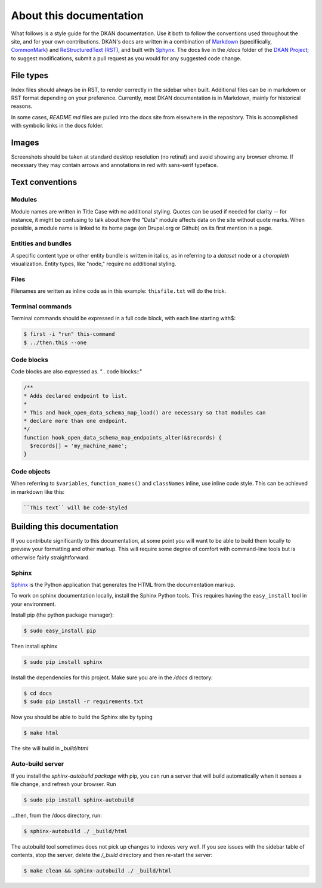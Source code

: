 About this documentation
========================

What follows is a style guide for the DKAN documentation. Use it both to follow the conventions used throughout the site, and for your own contributions. DKAN's docs are written in a combination of `Markdown <https://daringfireball.net/projects/markdown>`_ (specifiically, `CommonMark <http://commonmark.org/>`_) and `ReStructuredText (RST) <http://www.sphinx-doc.org/en/stable/rest.html>`_, and built with `Sphynx <http://www.sphinx-doc.org/en/stable/index.html>`_. The docs live in the `/docs` folder of the `DKAN Project <https://github.com/GetDKAN/dkan2>`_; to suggest modifications, submit a pull request as you would for any suggested code change.

File types
----------
Index files should always be in RST, to render correctly in the sidebar when built. Additional files can be in markdown or RST format depending on your preference. Currently, most DKAN documentation is in Markdown, mainly for historical reasons.

In some cases, `README.md` files are pulled into the docs site from elsewhere in the repository. This is accomplished with symbolic links in the docs folder.

Images
------
Screenshots should be taken at standard desktop resolution (no retina!) and avoid showing any browser chrome. If necessary they may contain arrows and annotations in red with sans-serif typeface.

Text conventions
----------------

Modules
~~~~~~~

Module names are written in Title Case with no additional styling. Quotes can be used if needed for clarity -- for instance, it might be confusing to talk about how the "Data" module affects data on the site without quote marks. When possible, a module name is linked to its home page (on Drupal.org or Github) on its first mention in a page.

Entities and bundles
~~~~~~~~~~~~~~~~~~~~

A specific content type or other entity bundle is written in italics, as in referring to a *dataset* node or a *choropleth* visualization. Entity types, like "node," require no additional styling.

Files
~~~~~

Filenames are written as inline code as in this example: ``thisfile.txt`` will do the trick.

Terminal commands
~~~~~~~~~~~~~~~~~

Terminal commands should be expressed in a full code block, with each line starting with$:

.. code-block:: bash

    $ first -i "run" this-command
    $ ../then.this --one


Code blocks
~~~~~~~~~~~

Code blocks are also expressed as. ".. code blocks::"

.. code-block:: php

    /**
    * Adds declared endpoint to list.
    *
    * This and hook_open_data_schema_map_load() are necessary so that modules can
    * declare more than one endpoint.
    */
    function hook_open_data_schema_map_endpoints_alter(&$records) {
      $records[] = 'my_machine_name';
    }


Code objects
~~~~~~~~~~~~

When referring to ``$variables``, ``function_names()`` and ``classNames`` inline, use inline code style. This can be achieved in markdown like this:

.. code-block:: php

  ``This text`` will be code-styled


Building this documentation
---------------------------

If you contribute significantly to this documentation, at some point you will want to be able to build them locally to preview your formatting and other markup. This will require some degree of comfort with command-line tools but is otherwise fairly straightforward.

Sphinx
~~~~~~

`Sphinx <http://www.sphinx-doc.org/en/1.5.1/>`_ is the Python application that generates the HTML from the documentation markup.

To work on sphinx documentation locally, install the Sphinx Python tools. This requires having the ``easy_install`` tool in your environment.

Install pip (the python package manager):

.. code-block:: bash

    $ sudo easy_install pip


Then install sphinx

.. code-block:: bash

    $ sudo pip install sphinx


Install the dependencies for this project. Make sure you are in the `/docs` directory:

.. code-block:: bash
  
    $ cd docs
    $ sudo pip install -r requirements.txt


Now you should be able to build the Sphinx site by typing

.. code-block:: bash

    $ make html


The site will build in `_build/html`

Auto-build server
~~~~~~~~~~~~~~~~~

If you install the `sphinx-autobuild package` with pip, you can run a server that will build automatically when it senses a file change, and refresh your browser. Run

.. code-block:: bash

    $ sudo pip install sphinx-autobuild


...then, from the /docs directory, run:

.. code-block:: bash

    $ sphinx-autobuild ./ _build/html


The autobuild tool sometimes does not pick up changes to indexes very well. If you see issues with the sidebar table of contents, stop the server, delete the `/_build` directory and then re-start the server:

.. code-block:: bash

    $ make clean && sphinx-autobuild ./ _build/html

